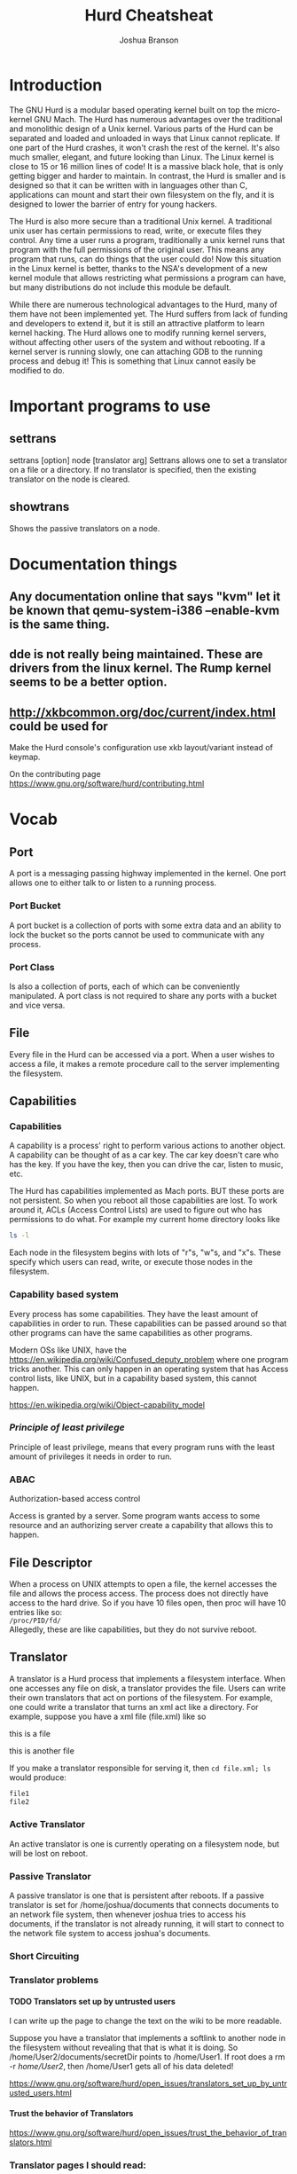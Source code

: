 #+TITLE:Hurd Cheatsheat
#+AUTHOR:Joshua Branson
#+LATEX_HEADER: \usepackage{lmodern}
#+LATEX_HEADER: \usepackage[QX]{fontenc}
#+OPTIONS: H:10 toc:nil

* Introduction
The GNU Hurd is a modular based operating kernel built on top the micro-kernel GNU Mach.  The Hurd has numerous advantages over the traditional and monolithic design of a Unix kernel.  Various parts of the Hurd can be separated and loaded and unloaded in ways that Linux cannot replicate.  If one part of the Hurd crashes, it won't crash the rest of the kernel.  It's also much smaller, elegant, and future looking than Linux.  The Linux kernel is close to 15 or 16 million lines of code!  It is a massive black hole, that is only getting bigger and harder to maintain.  In contrast, the Hurd is smaller and is designed so that it can be written with in languages other than C, applications can mount and start their own filesystem on the fly, and it is designed to lower the barrier of entry for young hackers.

The Hurd is also more secure than a traditional Unix kernel.  A traditional unix user has certain permissions to read, write, or execute files they control.  Any time a user runs a program, traditionally a unix kernel runs that program with the full permissions of the original user.  This means any program that runs, can do things that the user could do!  Now this situation in the Linux kernel is better, thanks to the NSA's development of a new kernel module that allows restricting what permissions a program can have, but many distributions do not include this module be default.

While there are numerous technological advantages to the Hurd, many of them have not been implemented yet.  The Hurd suffers from lack of funding and developers to extend it, but it is still an attractive platform to learn kernel hacking.  The Hurd allows one to modify running kernel servers, without affecting other users of the system and without rebooting.  If a kernel server is running slowly, one can attaching GDB to the running process and debug it!  This is something that Linux cannot easily be modified to do.

# also use GNU coding standards
# https://www.gnu.org/prep/standards/html_node/

* Important programs to use
** settrans
settrans [option] node [translator arg]
Settrans allows one to set a translator on a file or a directory.  If no translator is specified, then the existing translator on the node is cleared.

** showtrans
Shows the passive translators on a node.
* Documentation things
** Any documentation online that says "kvm" let it be known that qemu-system-i386 --enable-kvm is the same thing.
** dde is not really being maintained.  These are drivers from the linux kernel.  The Rump kernel seems to be a better option.
** http://xkbcommon.org/doc/current/index.html  could be used for
Make the Hurd console's configuration use xkb layout/variant instead of keymap.

On the contributing page
https://www.gnu.org/software/hurd/contributing.html
* Vocab
** Port
A port is a messaging passing highway implemented in the kernel.  One port allows one to either talk to or listen to a running process.
*** Port Bucket
A port bucket is a collection of ports with some extra data and an ability to lock the bucket so the ports cannot be used to communicate with any process.
*** Port Class
Is also a collection of ports, each of which can be conveniently manipulated.  A port class is not required to share any ports with a bucket and vice versa.
** File
Every file in the Hurd can be accessed via a port.  When a user wishes to access a file, it makes a remote procedure call to the server implementing the filesystem.
** Capabilities
*** Capabilities
A capability is a process' right to perform various actions to another object.  A capability can be thought of as a car key.  The car key doesn't care who has the key.  If you have the key, then you can drive the car, listen to music, etc.

The Hurd has capabilities implemented as Mach ports.  BUT these ports are not persistent.  So when you reboot all those capabilities are lost.   To work around it, ACLs (Access Control Lists) are used to figure out who has permissions to do what.  For example my current home directory looks like

#+BEGIN_SRC sh :results output :dir ~/
ls -l
#+END_SRC

#+RESULTS:
#+begin_example
total 108
drwxr-xr-x  4 joshua home  4096 May 12 20:52 config-files
drwxr-xr-x  2 joshua home  4096 May 12 20:44 Desktop
drwxr-xr-x  3 joshua home  4096 Jun  8 14:55 documents
drwx------  2 joshua home  4096 Jun  5 22:18 Downloads
drwxr-xr-x 19 joshua home  4096 Jun  6 10:19 music
drwxr-xr-x  2 joshua home  4096 Jun  7 13:33 videos
#+end_example

Each node in the filesystem begins with lots of "r"s, "w"s, and "x"s.  These specify which users can read, write, or execute those nodes in the filesystem.

*** Capability based system
Every process has some capabilities.  They have the least amount of capabilities in order to run.  These capabilities can be passed around so that other programs can have the same capabilities as other programs.

Modern OSs like UNIX, have the https://en.wikipedia.org/wiki/Confused_deputy_problem where one program tricks another.  This can only happen in an operating system that has Access control lists, like UNIX, but in a capability based system, this cannot happen.

https://en.wikipedia.org/wiki/Object-capability_model
*** /Principle of least privilege/
Principle of least privilege, means that every program runs with the least amount of privileges it needs in order to run.
*** ABAC
Authorization-based access control

Access is granted by a server.  Some program wants access to some resource and an authorizing server create a capability that allows this to happen.
** File Descriptor
When a process on UNIX attempts to open a file, the kernel accesses the file and allows the process access.  The process does not directly have access to the hard drive.  So if you have 10 files open, then proc will have 10 entries like so: \\

=/proc/PID/fd/= \\

Allegedly, these are like capabilities, but they do not survive reboot.
** Translator
A translator is a Hurd process that implements a filesystem interface.  When one accesses any file on disk, a translator provides the file.  Users can write their own translators that act on portions of the filesystem.  For example, one could write a translator that turns an xml act like a directory.  For example, suppose you have a xml file (file.xml) like so

#+BEGIN_HTML
<div id="This is a directory">
  <p id="file1"> this is a file </p>
  <p id="file2"> this is another file </p>
</div>
#+END_HTML

If you make a translator responsible for serving it, then ~cd file.xml; ls~ would produce:

#+BEGIN_SRC latex
file1
file2
#+END_SRC
*** Active Translator
An active translator is one is currently operating on a filesystem node, but will be lost on reboot.
*** Passive Translator
A passive translator is one that is persistent after reboots.  If a passive translator is set for /home/joshua/documents that connects documents to an network file system, then whenever joshua tries to access his documents, if the translator is not already running, it will start to connect to the network file system to access joshua's documents.
*** Short Circuiting
*** Translator problems
**** TODO Translators set up by untrusted users
:LOGBOOK:
- State "TODO"       from              [2016-06-08 Wed 16:05]
:END:

I can write up the page to change the text on the wiki to be more readable.

Suppose you have a translator that implements a softlink to another node in the filesystem without revealing that that is what it is doing.  So /home/User2/documents/secretDir points to /home/User1.  If root does a rm -r /home/User2/, then /home/User1 gets all of his data deleted!

https://www.gnu.org/software/hurd/open_issues/translators_set_up_by_untrusted_users.html
**** Trust the behavior of Translators
https://www.gnu.org/software/hurd/open_issues/trust_the_behavior_of_translators.html
*** Translator pages I should read:
**** https://www.gnu.org/software/hurd/hurd/translator/writing/example.html
**** Setting up translators - HowTo
 https://www.gnu.org/software/hurd/hurd/translator/examples.html
Additional translators can be got from incubator, or hurd-extras.

cvs -z3 -d:pserver:anonymous@cvs.savannah.nongnu.org:/sources/hurdextras co <modulename>

    httpfs translator

$ settrans -a tmp/ /hurd/httpfs www.hurd-project.com/

or

$ settrans -a tmp/ /hurd/httpfs www.hurd-project.com/ --proxy=<proxy> --port=<port>
$ cd tmp/
$ ls -l

    ?ftpfs translator

$ settrans -cgap ftp /hurd/hostmux /hurd/ftpfs /
$ cd ftp
ftp$ ls
ftp$ cd ftp.fr.debian.org
ftp/ftp.fr.debian.org $ ls

    tarfs translator

You can use tarfs to mount (almost) any tar file (currently broken, 2010-08-25):

$ settrans -ca a /hurd/tarfs -z myfile.tar.gz
$ settrans -ca b /hurd/tarfs -y myfile.tar.bz2
$ settrans -ca c /hurd/tarfs myfile.tar

You can even use it to create new tar files:

$ settrans -ca new /hurd/tarfs -cz newfile.tar.gz
$ cp -r all my files  new/
$ syncfs new

This is not as fast as tar czvf newfile.tar.gz all my files, but at least it's more original. ;)

    cvsfs translator

$ settrans -ac cvsfs_testing /hurd/cvsfs cvs.savannah.nongnu.org /sources/hurdextras
$ cd cvsfs_testing

    pfinet translator -- configuring your network interface

$ settrans -fgca /servers/socket/2 /hurd/pfinet -i <interface> -a <ip address> -m <subnet mask> -g <gateway ip>

    Console translator -- setting up virtual consoles

$ console -d vga -d pc_mouse -d pc_kbd -d generic_speaker /dev/vcs

    ?iso9660fs translator -- 'mounting' your cdrom

$ settrans -ac /cdrom /hurd/iso9660fs /dev/<cdrom device file>

    ext2fs translator -- 'mounting' an ext2fs partition

$ settrans -ac /linux /hurd/ext2fs /dev/<partition device file>

    unionfs translator

To join "foo/" "bar/" and "baz/" in the directory "quux/", just do:

$ settrans -capfg quux/ /hurd/unionfs foo/ bar/ baz/

If you want to join even quux/ contents in the union itself, add -u as a translator argument. You can add filesystems at run-time with the fsysopts command.
**** TODO I can give more cool examples with translators
:LOGBOOK:
- State "TODO"       from              [2016-06-08 Wed 16:10]
:END:

https://www.gnu.org/software/hurd/hurd/documentation/translator_primer.html
**** https://www.gnu.org/software/hurd/hurd/translator.html
**** https://www.gnu.org/software/hurd/hurd/documentation/translators.html
**** https://www.gnu.org/software/hurd/hurd/debugging/translator.html
** protid
A protid is short for a protected id.
** Virtual File System
So no single process serves the filesystem.  Suppose a user wants to access the file /home/USERNAME/Documents/resume.pdf.  First the process looking for the file, sees if there is a translator mounted on /.  If there is not, then it tries to access /home.  If there is no translator there, it tries to access /home/USERNAME.  If there is no translator there, then it tries to access /home/USERNAME/Documents, etc.  The reason the Hurd works like this, is because a user can easily assign a translator at any given file or directory in the filesystem.

For example, consider that the user mounted an NSF filesystem (Network Filesystem) at /home/USERNAME/Documents.  When a process tries to access resume.pdf, then, if the nfs translator is started and mounts the remote filesystem.  When that happens the user can transparently open the remote file resume.pdf.
** Computer Bought the Farm
Computer bought the farm means that a server crashed.
** Identity Based Access Control
The Identity Based Access control is when permissions are given to a process based on its identity.  This can be problematic if one program attempts to do something on behalf on another.  If Firefox wants to access my filesystem, but uses gpg to decrypt a file, gpg now is accessing a file.  BUT gpg doesn't have Firefox's ID.  So how does one get gpg to access the file but ONLY have the permissions that Firefox has?  This is called the Confused Deputy Problem
*** Access Control Lists
An Access Control list says that a program can access a program if it has the proper permissions based on its ID.
* Fixing corrupted filesystems

If you get logged into a root shell and your root filesystem is corrupted to fix it, is quite easy:

Use ~cat /etc/fstab~ to find the root filesystem, then run ~fsck.etx2 RootFileSystem~
Then run ~exit~ to shutdown.

If you are not able to access the root shell, then just run the command ~fix-hurd~, that I've created [[file:~/programming/bash/fix-hurd][here]].
* Things the Hurd can do
** SATA drives
A SATA drive driver was added in 10th May 2013.
It should work for many SATA drives.
** The Hurd now supports 128GB partition sizes
* Hurd Servers
Some Hurd servers can be found in $(HURD)/trans/
** Auth
This is apparently a Access Control Lists server.  Suppose Firefox wishes to access a file on disk.  Firefox requests the file from the filesystem.  The filesystem wants to be sure that Firefox can do this, so it asks the Auth server.
** pfinet
This is the TCP/IP networking stack.  It is using dde
** hello
#+BEGIN_SRC sh :results output :exports both
touch hello
cat hello
settrans -a ./hello /hurd/hello
cat hello # Hello World!
settrans -g ./hello
cat hello
#+END_SRC
* The Hurd Interfaces
The Hurd provides interfaces so that one can create remote procedure calls.
* Debugging Translators

In order to debug translators and being able to step into glibc during it, on Debian you need the hurd-dbg and libc0.3-dbg packages installed. If you need to debug the initialization of the translator, start the translator like

$ settrans -Pa /foo /usr/bin/env LD_LIBRARY_PATH=/usr/lib/debug /hurd/foofs

The -P option will make it pause and you will be able to attach ?GDB to the process.
* Writing C programs in the Hurd
The top of your file needs to be

#+BEGIN_SRC C
#define _GNU_SOURCE 1
#+END_SRC

You can compile a program with ~gcc -g -o <program name> <program file>~.  For example, ~gcc -g -o cat cat.c~.
* Things I could potentially write for the Hurd
** ext3fs
http://savannah.gnu.org/task/?5498

I've downloaded the patch to support ext3fs: [[file:~/Downloads/ext2fs_20050822.patch::console/][here.]]
** nfs and nfsd
** firewall translator
http://savannah.gnu.org/task/?12723
** multiprocessor support
http://savannah.gnu.org/task/?7179
** random translator
http://savannah.gnu.org/task/?5130
** overwriting default servers
http://savannah.gnu.org/task/?6612
** gtk+ driver
** copy and paste support for console
http://savannah.gnu.org/task/?1427
** ftpfs hangs
http://savannah.gnu.org/bugs/?24383
** string_t is limited to 1024 bytes
http://savannah.gnu.org/bugs/?28511
** ext2fs memory leak
http://savannah.gnu.org/bugs/?30096
** make a /proc/cpuinfo
** test driver development
https://www.gnu.org/software/hurd/community/gsoc/project_ideas/testing_framework.html
** run glib's and other software's test-suites
https://www.gnu.org/software/hurd/community/gsoc/project_ideas/testsuites.html
** pfinet
*** rewrite pfinet
http://savannah.gnu.org/task/?5469
*** pfinet hangs
http://savannah.gnu.org/bugs/?27539
* The hurd in qemu
** Installing
#+BEGIN_SRC sh :results output
  $ wget https://people.debian.org/~sthibault/hurd-i386/installer/cdimage/netinst.iso
  $ qemu-img create hd0.img 4G
  $ qemu-system-i386 -net nic,model=ne2k_pci -net user -hda hd0.img -m 2G --no-reboot -no-kvm-irqchip -cdrom netinst.iso -enable-kvm -curses -drive cache=writeback,file=hd0.img,format=raw
#+END_SRC

If you do not specify format=raw, then you won't be able to write changes to your image.
If you do not specify -curses, then you will run the installer graphically, and it may not let you use the up or down arrow keys.

Make sure you DO not put your user's home directory in a separate partition that is mounted on /home.  The current debian port does not support this.
** Running
*** regularly running
qemu-system-i386 -m 2G -net nic -net user,hostfwd=tcp::5555-:22 -drive file=hd0.img,cache=writeback,format=raw -curses -enable-kvm -no-reboot


When you see graphic mode, press enter a couple of times
*** connecting to the box via ssh
It is often convenient to connect through ssh to the box, instead of logging on
the console, this can be done by forwarding the ssh port:

$ kvm -net user,hostfwd=tcp:127.0.0.1:2222-:22 -net nic -drive file=debian-hurd*.img,cache=writeback -m 1G

and then you can connect through ssh:

ssh demo@localhost -p 2222

** Transferring files from host to qemu
Mounting Disk Image on Host

You may wish to mount your disk image on your host system to transfer files. To do this you will first need to find the offset of the partition you wish to mount.

#+BEGIN_SRC sh :results output :dir ~/programming/gnu/hurd/vm
 fdisk -l hd0.img
#+END_SRC

#+RESULTS:
#+begin_example
Disk hd0.img: 4 GiB, 4294967296 bytes, 8388608 sectors
Units: sectors of 1 * 512 = 512 bytes
Sector size (logical/physical): 512 bytes / 512 bytes
I/O size (minimum/optimal): 512 bytes / 512 bytes
Disklabel type: dos
Disk identifier: 0xb5b4d7a0

Device     Boot   Start     End Sectors  Size Id Type
hd0.img1           2048 7938047 7936000  3.8G 83 Linux
hd0.img2        7940094 8386559  446466  218M  5 Extended
hd0.img5        7940096 8386559  446464  218M 82 Linux swap / Solaris
#+end_example

Now take the number of sectors for the beginning of the partition and multiply it by the sector size. My / partition starts at sector 2048 and I have a sector size of 512 therefore my offset is 1048576.

# mount -o loop,offset=1048576 hd0.img /mnt/diskimage
** Running fsck when you can't boot the machine
use ~loseupt -P~  -P forces the kernel to scan the partition table on a newly create loop device

The offset for partition one is 512 * 2048 = 1048576

~losetup -o 1048576 --find --show hd0.img~

The above command will print out the loop device that the partition in installed on.  You can then run

~fsck.ext2 /dev/loop0~

These links seem to be some good information:

http://serverfault.com/questions/380186/how-to-run-fsck-on-guest-vms-from-kvm

http://www.ingent.net/en/tag/kvm/
* Things to do after installing the hurd
** set up sudo
#+BEGIN_SRC sh :results output :export code
$ apt-get install sudo
$ export EDITOR=nano
# visudo
#+END_SRC

#+RESULTS:

You'll want to add yourself the ability to run sudo, so add this line
~joshua ALL=(ALL) ALL~

Control-X will let you close the file.  Press "y" to save the file.

** Enable automatic filesystem fscking of the / partition in

/etc/default/rcS

* booting the Hurd from grub
#+BEGIN_SRC sh :results output :exports both
grub> multiboot /boot/gnumach.gz root=device:hd0s6
grub> module  /hurd/ext2fs.static ext2fs --readonly \
                   --multiboot-command-line='${kernel-command-line}' \
                   --host-priv-port='${host-port}' \
                   --device-master-port='${device-port}' \
                   --exec-server-task='${exec-task}' -T typed '${root}' \
                   '$(task-create)' '$(task-resume)'
grub> module /lib/ld.so.1 exec /hurd/exec '$(exec-task=task-create)'
grub> boot
#+END_SRC
* read man qemu-system
